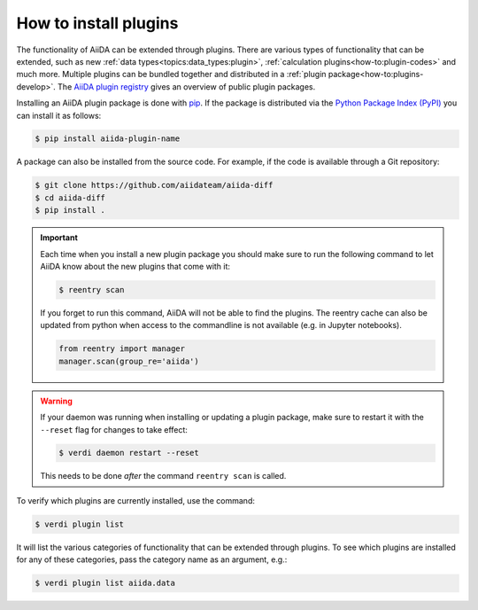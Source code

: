 .. _how-to:plugins-install:

**********************
How to install plugins
**********************

The functionality of AiiDA can be extended through plugins.
There are various types of functionality that can be extended, such as new :ref:`data types<topics:data_types:plugin>`, :ref:`calculation plugins<how-to:plugin-codes>` and much more.
Multiple plugins can be bundled together and distributed in a :ref:`plugin package<how-to:plugins-develop>`.
The `AiiDA plugin registry <https://aiidateam.github.io/aiida-registry>`_ gives an overview of public plugin packages.

Installing an AiiDA plugin package is done with `pip <https://pypi.org/project/pip/>`_.
If the package is distributed via the `Python Package Index (PyPI) <https://pypi.org/search/?q=aiida>`_ you can install it as follows:

.. code-block:: console

    $ pip install aiida-plugin-name

A package can also be installed from the source code.
For example, if the code is available through a Git repository:

.. code-block:: console

    $ git clone https://github.com/aiidateam/aiida-diff
    $ cd aiida-diff
    $ pip install .

.. important::

    Each time when you install a new plugin package you should make sure to run the following command to let AiiDA know about the new plugins that come with it:

    .. code-block:: console

        $ reentry scan

    If you forget to run this command, AiiDA will not be able to find the plugins.
    The reentry cache can also be updated from python when access to the commandline is not available (e.g. in Jupyter notebooks).

    .. code-block:: python

        from reentry import manager
        manager.scan(group_re='aiida')

.. warning::

    If your daemon was running when installing or updating a plugin package, make sure to restart it with the ``--reset`` flag for changes to take effect:

    .. code-block:: console

        $ verdi daemon restart --reset

    This needs to be done *after* the command ``reentry scan`` is called.

To verify which plugins are currently installed, use the command:

.. code-block:: console

    $ verdi plugin list

It will list the various categories of functionality that can be extended through plugins.
To see which plugins are installed for any of these categories, pass the category name as an argument, e.g.:

.. code-block:: console

    $ verdi plugin list aiida.data
